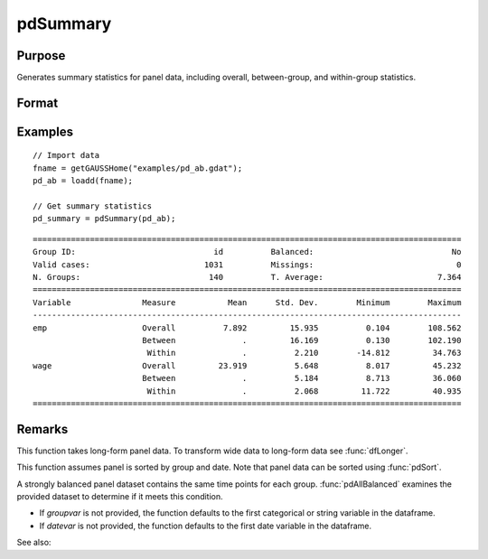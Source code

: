 pdSummary
==============================================

Purpose
----------------
Generates summary statistics for panel data, including overall, between-group, and within-group statistics.

Format
----------------
.. function:: pdOut = pdSummary(df [, varlist, missings, groupvar, datevar])

    :param df: Contains long-form panel data with :math:`N_i x T_i` rows and K columns.
    :type df: Dataframe

    :param varlist: Optional, A list of variables to include in the summary. Default is all variables.
    :type varlist: 1xP string array

    :param missings: Optional, scalar, indicator that missings are present in data. Missing values must be removed for procedure. Setting to 0 will speed up procedure but should be used only if certain that no missings are present. Default = 1. 
    :type missings: Scalar

    :param groupvar: Optional, specifies the name of the variable used to identify group membership for panel observations. Defaults to the first categorical or string variable in the dataframe.
    :type groupvar: String

    :param datevar: Optional, specifies the name of the variable used to identify dates for panel observations. Defaults to the first date variable in the dataframe.
    :type datevar: String

    :return pdOut: A dataframe containing summary statistics:
        
        - Overall statistics: mean, standard deviation, minimum, and maximum for each variable.
        - Between-group statistics: mean, standard deviation, minimum, and maximum.
        - Within-group statistics: mean, standard deviation, minimum, and maximum.
  
    :rtype pdOut: Dataframe

Examples
----------------

::

    // Import data
    fname = getGAUSSHome("examples/pd_ab.gdat");
    pd_ab = loadd(fname);

    // Get summary statistics
    pd_summary = pdSummary(pd_ab);

::


    ==========================================================================================
    Group ID:                             id          Balanced:                             No
    Valid cases:                        1031          Missings:                              0
    N. Groups:                           140          T. Average:                        7.364
    ==========================================================================================
    Variable               Measure           Mean      Std. Dev.        Minimum        Maximum
    ------------------------------------------------------------------------------------------
    emp                    Overall          7.892         15.935          0.104        108.562 
                           Between              .         16.169          0.130        102.190 
                            Within              .          2.210        -14.812         34.763 
    wage                   Overall         23.919          5.648          8.017         45.232 
                           Between              .          5.184          8.713         36.060 
                            Within              .          2.068         11.722         40.935 
    ==========================================================================================

Remarks
-------

This function takes long-form panel data. To transform wide data to long-form data see :func:`dfLonger`.

This function assumes panel is sorted by group and date. Note that panel data can be sorted using :func:`pdSort`.

A strongly balanced panel dataset contains the same time points for each group. :func:`pdAllBalanced` examines the provided dataset to determine if it meets this condition.

- If *groupvar* is not provided, the function defaults to the first categorical or string variable in the dataframe.
- If *datevar* is not provided, the function defaults to the first date variable in the dataframe.

See also:

.. seealso:: :func:`pdsize`, :func:`pdTimeSpans`
